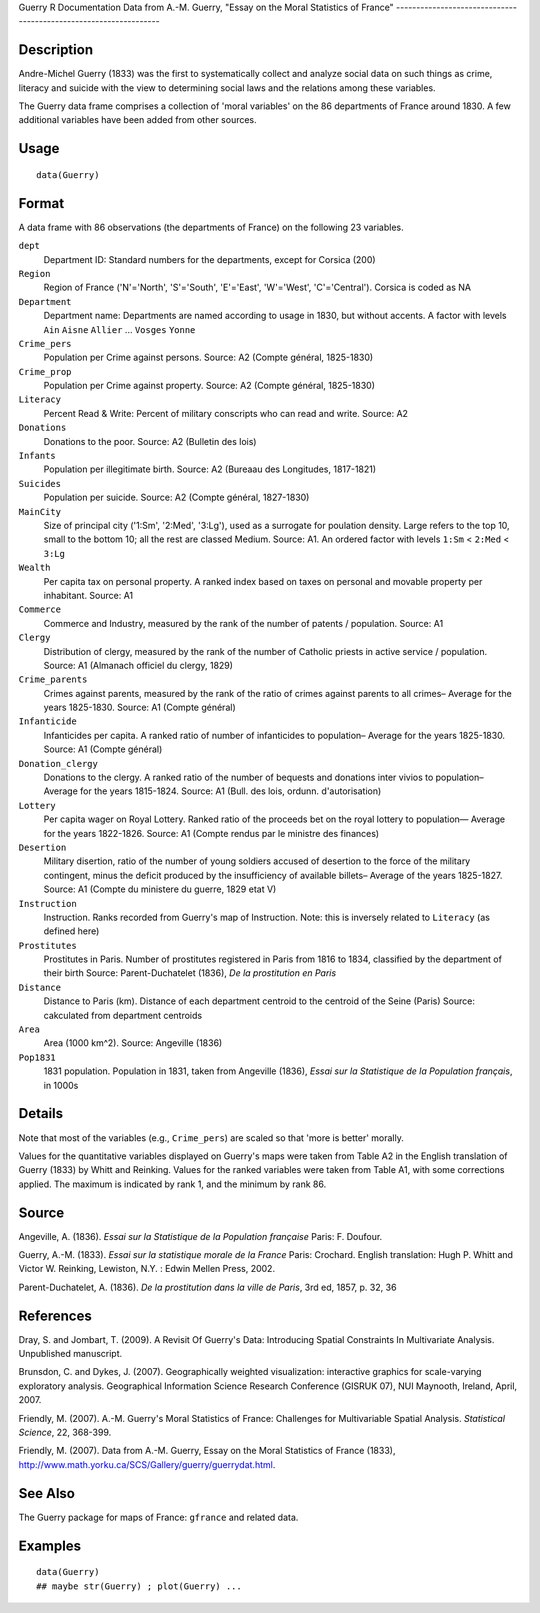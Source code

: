 Guerry
R Documentation
Data from A.-M. Guerry, "Essay on the Moral Statistics of France"
-----------------------------------------------------------------

Description
~~~~~~~~~~~

Andre-Michel Guerry (1833) was the first to systematically collect
and analyze social data on such things as crime, literacy and
suicide with the view to determining social laws and the relations
among these variables.

The Guerry data frame comprises a collection of 'moral variables'
on the 86 departments of France around 1830. A few additional
variables have been added from other sources.

Usage
~~~~~

::

    data(Guerry)

Format
~~~~~~

A data frame with 86 observations (the departments of France) on
the following 23 variables.

``dept``
    Department ID: Standard numbers for the departments, except for
    Corsica (200)

``Region``
    Region of France ('N'='North', 'S'='South', 'E'='East', 'W'='West',
    'C'='Central'). Corsica is coded as NA

``Department``
    Department name: Departments are named according to usage in 1830,
    but without accents. A factor with levels ``Ain`` ``Aisne``
    ``Allier`` ... ``Vosges`` ``Yonne``

``Crime_pers``
    Population per Crime against persons. Source: A2 (Compte général,
    1825-1830)

``Crime_prop``
    Population per Crime against property. Source: A2 (Compte général,
    1825-1830)

``Literacy``
    Percent Read & Write: Percent of military conscripts who can read
    and write. Source: A2

``Donations``
    Donations to the poor. Source: A2 (Bulletin des lois)

``Infants``
    Population per illegitimate birth. Source: A2 (Bureaau des
    Longitudes, 1817-1821)

``Suicides``
    Population per suicide. Source: A2 (Compte général, 1827-1830)

``MainCity``
    Size of principal city ('1:Sm', '2:Med', '3:Lg'), used as a
    surrogate for poulation density. Large refers to the top 10, small
    to the bottom 10; all the rest are classed Medium. Source: A1. An
    ordered factor with levels ``1:Sm`` < ``2:Med`` < ``3:Lg``

``Wealth``
    Per capita tax on personal property. A ranked index based on taxes
    on personal and movable property per inhabitant. Source: A1

``Commerce``
    Commerce and Industry, measured by the rank of the number of
    patents / population. Source: A1

``Clergy``
    Distribution of clergy, measured by the rank of the number of
    Catholic priests in active service / population. Source: A1
    (Almanach officiel du clergy, 1829)

``Crime_parents``
    Crimes against parents, measured by the rank of the ratio of crimes
    against parents to all crimes– Average for the years 1825-1830.
    Source: A1 (Compte général)

``Infanticide``
    Infanticides per capita. A ranked ratio of number of infanticides
    to population– Average for the years 1825-1830. Source: A1 (Compte
    général)

``Donation_clergy``
    Donations to the clergy. A ranked ratio of the number of bequests
    and donations inter vivios to population– Average for the years
    1815-1824. Source: A1 (Bull. des lois, ordunn. d'autorisation)

``Lottery``
    Per capita wager on Royal Lottery. Ranked ratio of the proceeds bet
    on the royal lottery to population— Average for the years
    1822-1826. Source: A1 (Compte rendus par le ministre des finances)

``Desertion``
    Military disertion, ratio of the number of young soldiers accused
    of desertion to the force of the military contingent, minus the
    deficit produced by the insufficiency of available billets– Average
    of the years 1825-1827. Source: A1 (Compte du ministere du guerre,
    1829 etat V)

``Instruction``
    Instruction. Ranks recorded from Guerry's map of Instruction. Note:
    this is inversely related to ``Literacy`` (as defined here)

``Prostitutes``
    Prostitutes in Paris. Number of prostitutes registered in Paris
    from 1816 to 1834, classified by the department of their birth
    Source: Parent-Duchatelet (1836), *De la prostitution en Paris*

``Distance``
    Distance to Paris (km). Distance of each department centroid to the
    centroid of the Seine (Paris) Source: cakculated from department
    centroids

``Area``
    Area (1000 km^2). Source: Angeville (1836)

``Pop1831``
    1831 population. Population in 1831, taken from Angeville (1836),
    *Essai sur la Statistique de la Population français*, in 1000s


Details
~~~~~~~

Note that most of the variables (e.g., ``Crime_pers``) are scaled
so that 'more is better' morally.

Values for the quantitative variables displayed on Guerry's maps
were taken from Table A2 in the English translation of Guerry
(1833) by Whitt and Reinking. Values for the ranked variables were
taken from Table A1, with some corrections applied. The maximum is
indicated by rank 1, and the minimum by rank 86.

Source
~~~~~~

Angeville, A. (1836).
*Essai sur la Statistique de la Population française* Paris: F.
Doufour.

Guerry, A.-M. (1833).
*Essai sur la statistique morale de la France* Paris: Crochard.
English translation: Hugh P. Whitt and Victor W. Reinking,
Lewiston, N.Y. : Edwin Mellen Press, 2002.

Parent-Duchatelet, A. (1836).
*De la prostitution dans la ville de Paris*, 3rd ed, 1857, p. 32,
36

References
~~~~~~~~~~

Dray, S. and Jombart, T. (2009). A Revisit Of Guerry's Data:
Introducing Spatial Constraints In Multivariate Analysis.
Unpublished manuscript.

Brunsdon, C. and Dykes, J. (2007). Geographically weighted
visualization: interactive graphics for scale-varying exploratory
analysis. Geographical Information Science Research Conference
(GISRUK 07), NUI Maynooth, Ireland, April, 2007.

Friendly, M. (2007). A.-M. Guerry's Moral Statistics of France:
Challenges for Multivariable Spatial Analysis.
*Statistical Science*, 22, 368-399.

Friendly, M. (2007). Data from A.-M. Guerry, Essay on the Moral
Statistics of France (1833),
`http://www.math.yorku.ca/SCS/Gallery/guerry/guerrydat.html <http://www.math.yorku.ca/SCS/Gallery/guerry/guerrydat.html>`_.

See Also
~~~~~~~~

The Guerry package for maps of France: ``gfrance`` and related
data.

Examples
~~~~~~~~

::

    data(Guerry)
    ## maybe str(Guerry) ; plot(Guerry) ...


